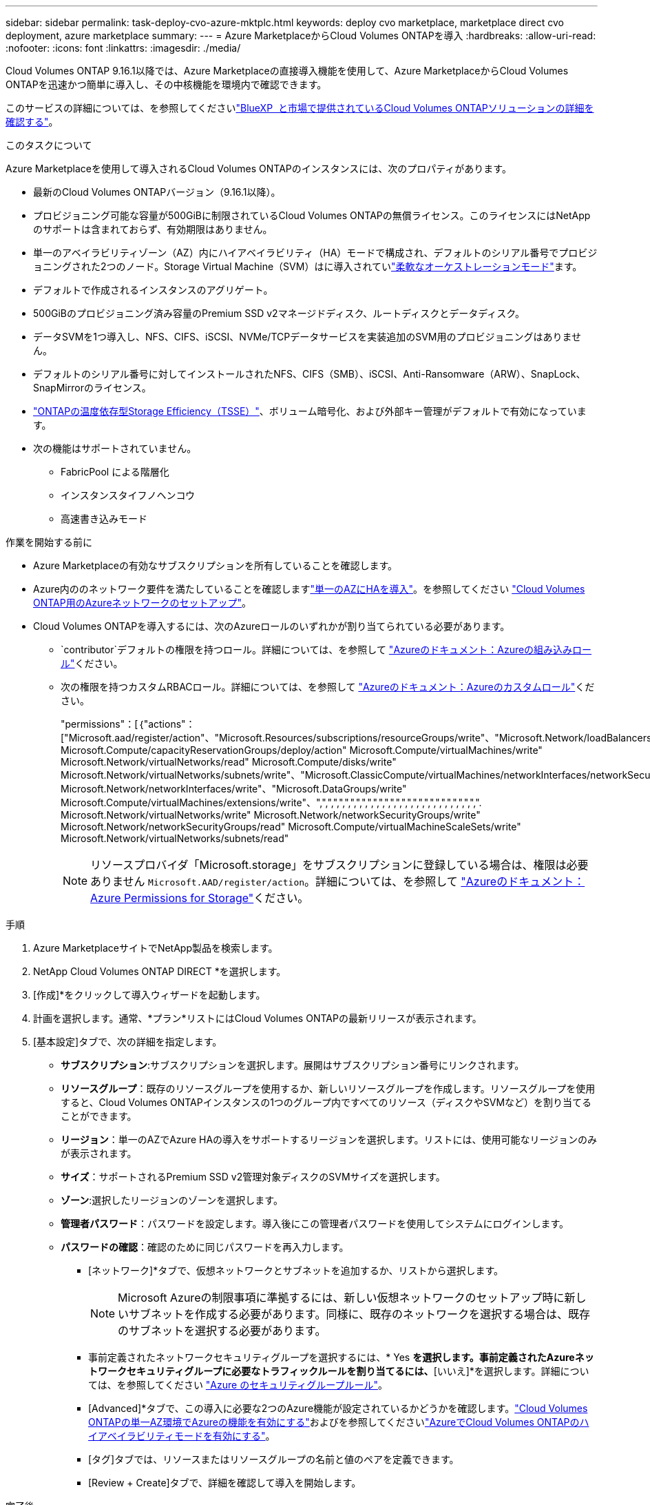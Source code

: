 ---
sidebar: sidebar 
permalink: task-deploy-cvo-azure-mktplc.html 
keywords: deploy cvo marketplace, marketplace direct cvo deployment, azure marketplace 
summary:  
---
= Azure MarketplaceからCloud Volumes ONTAPを導入
:hardbreaks:
:allow-uri-read: 
:nofooter: 
:icons: font
:linkattrs: 
:imagesdir: ./media/


[role="lead"]
Cloud Volumes ONTAP 9.16.1以降では、Azure Marketplaceの直接導入機能を使用して、Azure MarketplaceからCloud Volumes ONTAPを迅速かつ簡単に導入し、その中核機能を環境内で確認できます。

このサービスの詳細については、を参照してくださいlink:concept-azure-mktplace-direct.html["BlueXP  と市場で提供されているCloud Volumes ONTAPソリューションの詳細を確認する"]。

.このタスクについて
Azure Marketplaceを使用して導入されるCloud Volumes ONTAPのインスタンスには、次のプロパティがあります。

* 最新のCloud Volumes ONTAPバージョン（9.16.1以降）。
* プロビジョニング可能な容量が500GiBに制限されているCloud Volumes ONTAPの無償ライセンス。このライセンスにはNetAppのサポートは含まれておらず、有効期限はありません。
* 単一のアベイラビリティゾーン（AZ）内にハイアベイラビリティ（HA）モードで構成され、デフォルトのシリアル番号でプロビジョニングされた2つのノード。Storage Virtual Machine（SVM）はに導入されていlink:concept-ha-azure.html#ha-single-availability-zone-configuration-with-shared-managed-disks["柔軟なオーケストレーションモード"]ます。
* デフォルトで作成されるインスタンスのアグリゲート。
* 500GiBのプロビジョニング済み容量のPremium SSD v2マネージドディスク、ルートディスクとデータディスク。
* データSVMを1つ導入し、NFS、CIFS、iSCSI、NVMe/TCPデータサービスを実装追加のSVM用のプロビジョニングはありません。
* デフォルトのシリアル番号に対してインストールされたNFS、CIFS（SMB）、iSCSI、Anti-Ransomware（ARW）、SnapLock、SnapMirrorのライセンス。
* https://docs.netapp.com/us-en/ontap/volumes/enable-temperature-sensitive-efficiency-concept.html["ONTAPの温度依存型Storage Efficiency（TSSE）"^]、ボリューム暗号化、および外部キー管理がデフォルトで有効になっています。
* 次の機能はサポートされていません。
+
** FabricPool による階層化
** インスタンスタイフノヘンコウ
** 高速書き込みモード




.作業を開始する前に
* Azure Marketplaceの有効なサブスクリプションを所有していることを確認します。
* Azure内ののネットワーク要件を満たしていることを確認しますlink:concept-ha-azure.html#ha-single-availability-zone-configuration-with-shared-managed-disks["単一のAZにHAを導入"]。を参照してください link:reference-networking-azure.html["Cloud Volumes ONTAP用のAzureネットワークのセットアップ"]。
* Cloud Volumes ONTAPを導入するには、次のAzureロールのいずれかが割り当てられている必要があります。
+
**  `contributor`デフォルトの権限を持つロール。詳細については、を参照して https://learn.microsoft.com/en-us/azure/role-based-access-control/built-in-roles["Azureのドキュメント：Azureの組み込みロール"^]ください。
** 次の権限を持つカスタムRBACロール。詳細については、を参照して https://learn.microsoft.com/en-us/azure/role-based-access-control/custom-roles["Azureのドキュメント：Azureのカスタムロール"^]ください。
+
[]
====
"permissions"：[｛"actions"：["Microsoft.aad/register/action"、"Microsoft.Resources/subscriptions/resourceGroups/write"、"Microsoft.Network/loadBalancers/write" Microsoft.Compute/capacityReservationGroups/deploy/action" Microsoft.Compute/virtualMachines/write" Microsoft.Network/virtualNetworks/read" Microsoft.Compute/disks/write" Microsoft.Network/virtualNetworks/subnets/write"、"Microsoft.ClassicCompute/virtualMachines/networkInterfaces/networkSecurityResources/write" Microsoft.Network/networkInterfaces/write"、"Microsoft.DataGroups/write" Microsoft.Compute/virtualMachines/extensions/write"、",",",",",",",",",",",",",",",",",",",",",",",",",",",",". Microsoft.Network/virtualNetworks/write" Microsoft.Network/networkSecurityGroups/write" Microsoft.Network/networkSecurityGroups/read" Microsoft.Compute/virtualMachineScaleSets/write" Microsoft.Network/virtualNetworks/subnets/read"

====
+

NOTE: リソースプロバイダ「Microsoft.storage」をサブスクリプションに登録している場合は、権限は必要ありません `Microsoft.AAD/register/action`。詳細については、を参照して https://learn.microsoft.com/en-us/azure/role-based-access-control/permissions/storage["Azureのドキュメント：Azure Permissions for Storage"^]ください。





.手順
. Azure MarketplaceサイトでNetApp製品を検索します。
. NetApp Cloud Volumes ONTAP DIRECT *を選択します。
. [作成]*をクリックして導入ウィザードを起動します。
. 計画を選択します。通常、*プラン*リストにはCloud Volumes ONTAPの最新リリースが表示されます。
. [基本設定]タブで、次の詳細を指定します。
+
** *サブスクリプション*:サブスクリプションを選択します。展開はサブスクリプション番号にリンクされます。
** *リソースグループ*：既存のリソースグループを使用するか、新しいリソースグループを作成します。リソースグループを使用すると、Cloud Volumes ONTAPインスタンスの1つのグループ内ですべてのリソース（ディスクやSVMなど）を割り当てることができます。
** *リージョン*：単一のAZでAzure HAの導入をサポートするリージョンを選択します。リストには、使用可能なリージョンのみが表示されます。
** *サイズ*：サポートされるPremium SSD v2管理対象ディスクのSVMサイズを選択します。
** *ゾーン*:選択したリージョンのゾーンを選択します。
** *管理者パスワード*：パスワードを設定します。導入後にこの管理者パスワードを使用してシステムにログインします。
** *パスワードの確認*：確認のために同じパスワードを再入力します。
+
*** [ネットワーク]*タブで、仮想ネットワークとサブネットを追加するか、リストから選択します。
+

NOTE: Microsoft Azureの制限事項に準拠するには、新しい仮想ネットワークのセットアップ時に新しいサブネットを作成する必要があります。同様に、既存のネットワークを選択する場合は、既存のサブネットを選択する必要があります。

*** 事前定義されたネットワークセキュリティグループを選択するには、* Yes *を選択します。事前定義されたAzureネットワークセキュリティグループに必要なトラフィックルールを割り当てるには、*[いいえ]*を選択します。詳細については、を参照してください link:reference-networking-azure.html#security-group-rules["Azure のセキュリティグループルール"]。
*** [Advanced]*タブで、この導入に必要な2つのAzure機能が設定されているかどうかを確認します。link:task-saz-feature.html["Cloud Volumes ONTAPの単一AZ環境でAzureの機能を有効にする"]およびを参照してくださいlink:task-azure-high-availability-mode.html["AzureでCloud Volumes ONTAPのハイアベイラビリティモードを有効にする"]。
*** [タグ]タブでは、リソースまたはリソースグループの名前と値のペアを定義できます。
*** [Review + Create]タブで、詳細を確認して導入を開始します。






.完了後
通知アイコンを選択すると、導入の進行状況が表示されます。Cloud Volumes ONTAPを導入したら、処理用のSVMを表示できます。

アクセス可能になったら、ONTAP System ManagerまたはONTAP CLIを使用して、設定した管理者クレデンシャルでSVMにログインします。その後、ボリューム、LUN、または共有を作成して、Cloud Volumes ONTAPのストレージ機能の利用を開始できます。



== トラブルシューティング

Azure Marketplace経由で直接導入されたCloud Volumes ONTAPには、NetAppによるサポートは含まれていません。導入時に問題が発生した場合は、個別にトラブルシューティングして解決できます。

.手順
. Azure Marketplaceサイトで、*[Boot diagnostics]>[Serial log]*に移動します。
. シリアルログをダウンロードして調査します。
. トラブルシューティングについては、製品マニュアルとナレッジベース（KB）記事を参照してください。
+
** https://learn.microsoft.com/en-us/partner-center/["Azure Marketplaceのドキュメント"]
** https://www.netapp.com/support-and-training/documentation/["NetApp のドキュメント"]
** https://kb.netapp.com/["NetAppの技術情報アーティクル"]




.関連リンク
ストレージの作成の詳細については、ONTAPのドキュメントを参照してください。

* https://docs.netapp.com/us-en/ontap/volumes/create-volume-task.html["NFS用のボリュームの作成"^]
* https://docs.netapp.com/us-en/ontap-cli/lun-create.html["iSCSI用のLUNの作成"^]
* https://docs.netapp.com/us-en/ontap-cli/vserver-cifs-share-create.html["CIFS用の共有の作成"^]

